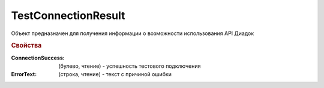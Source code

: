 TestConnectionResult
====================

Объект предназначен для получения информации о возможности использования API Диадок


.. rubric:: Свойства

:ConnectionSuccess: (булево, чтение) - успешность тестового подключения
:ErrorText: (строка, чтение) - текст с причиной ошибки
